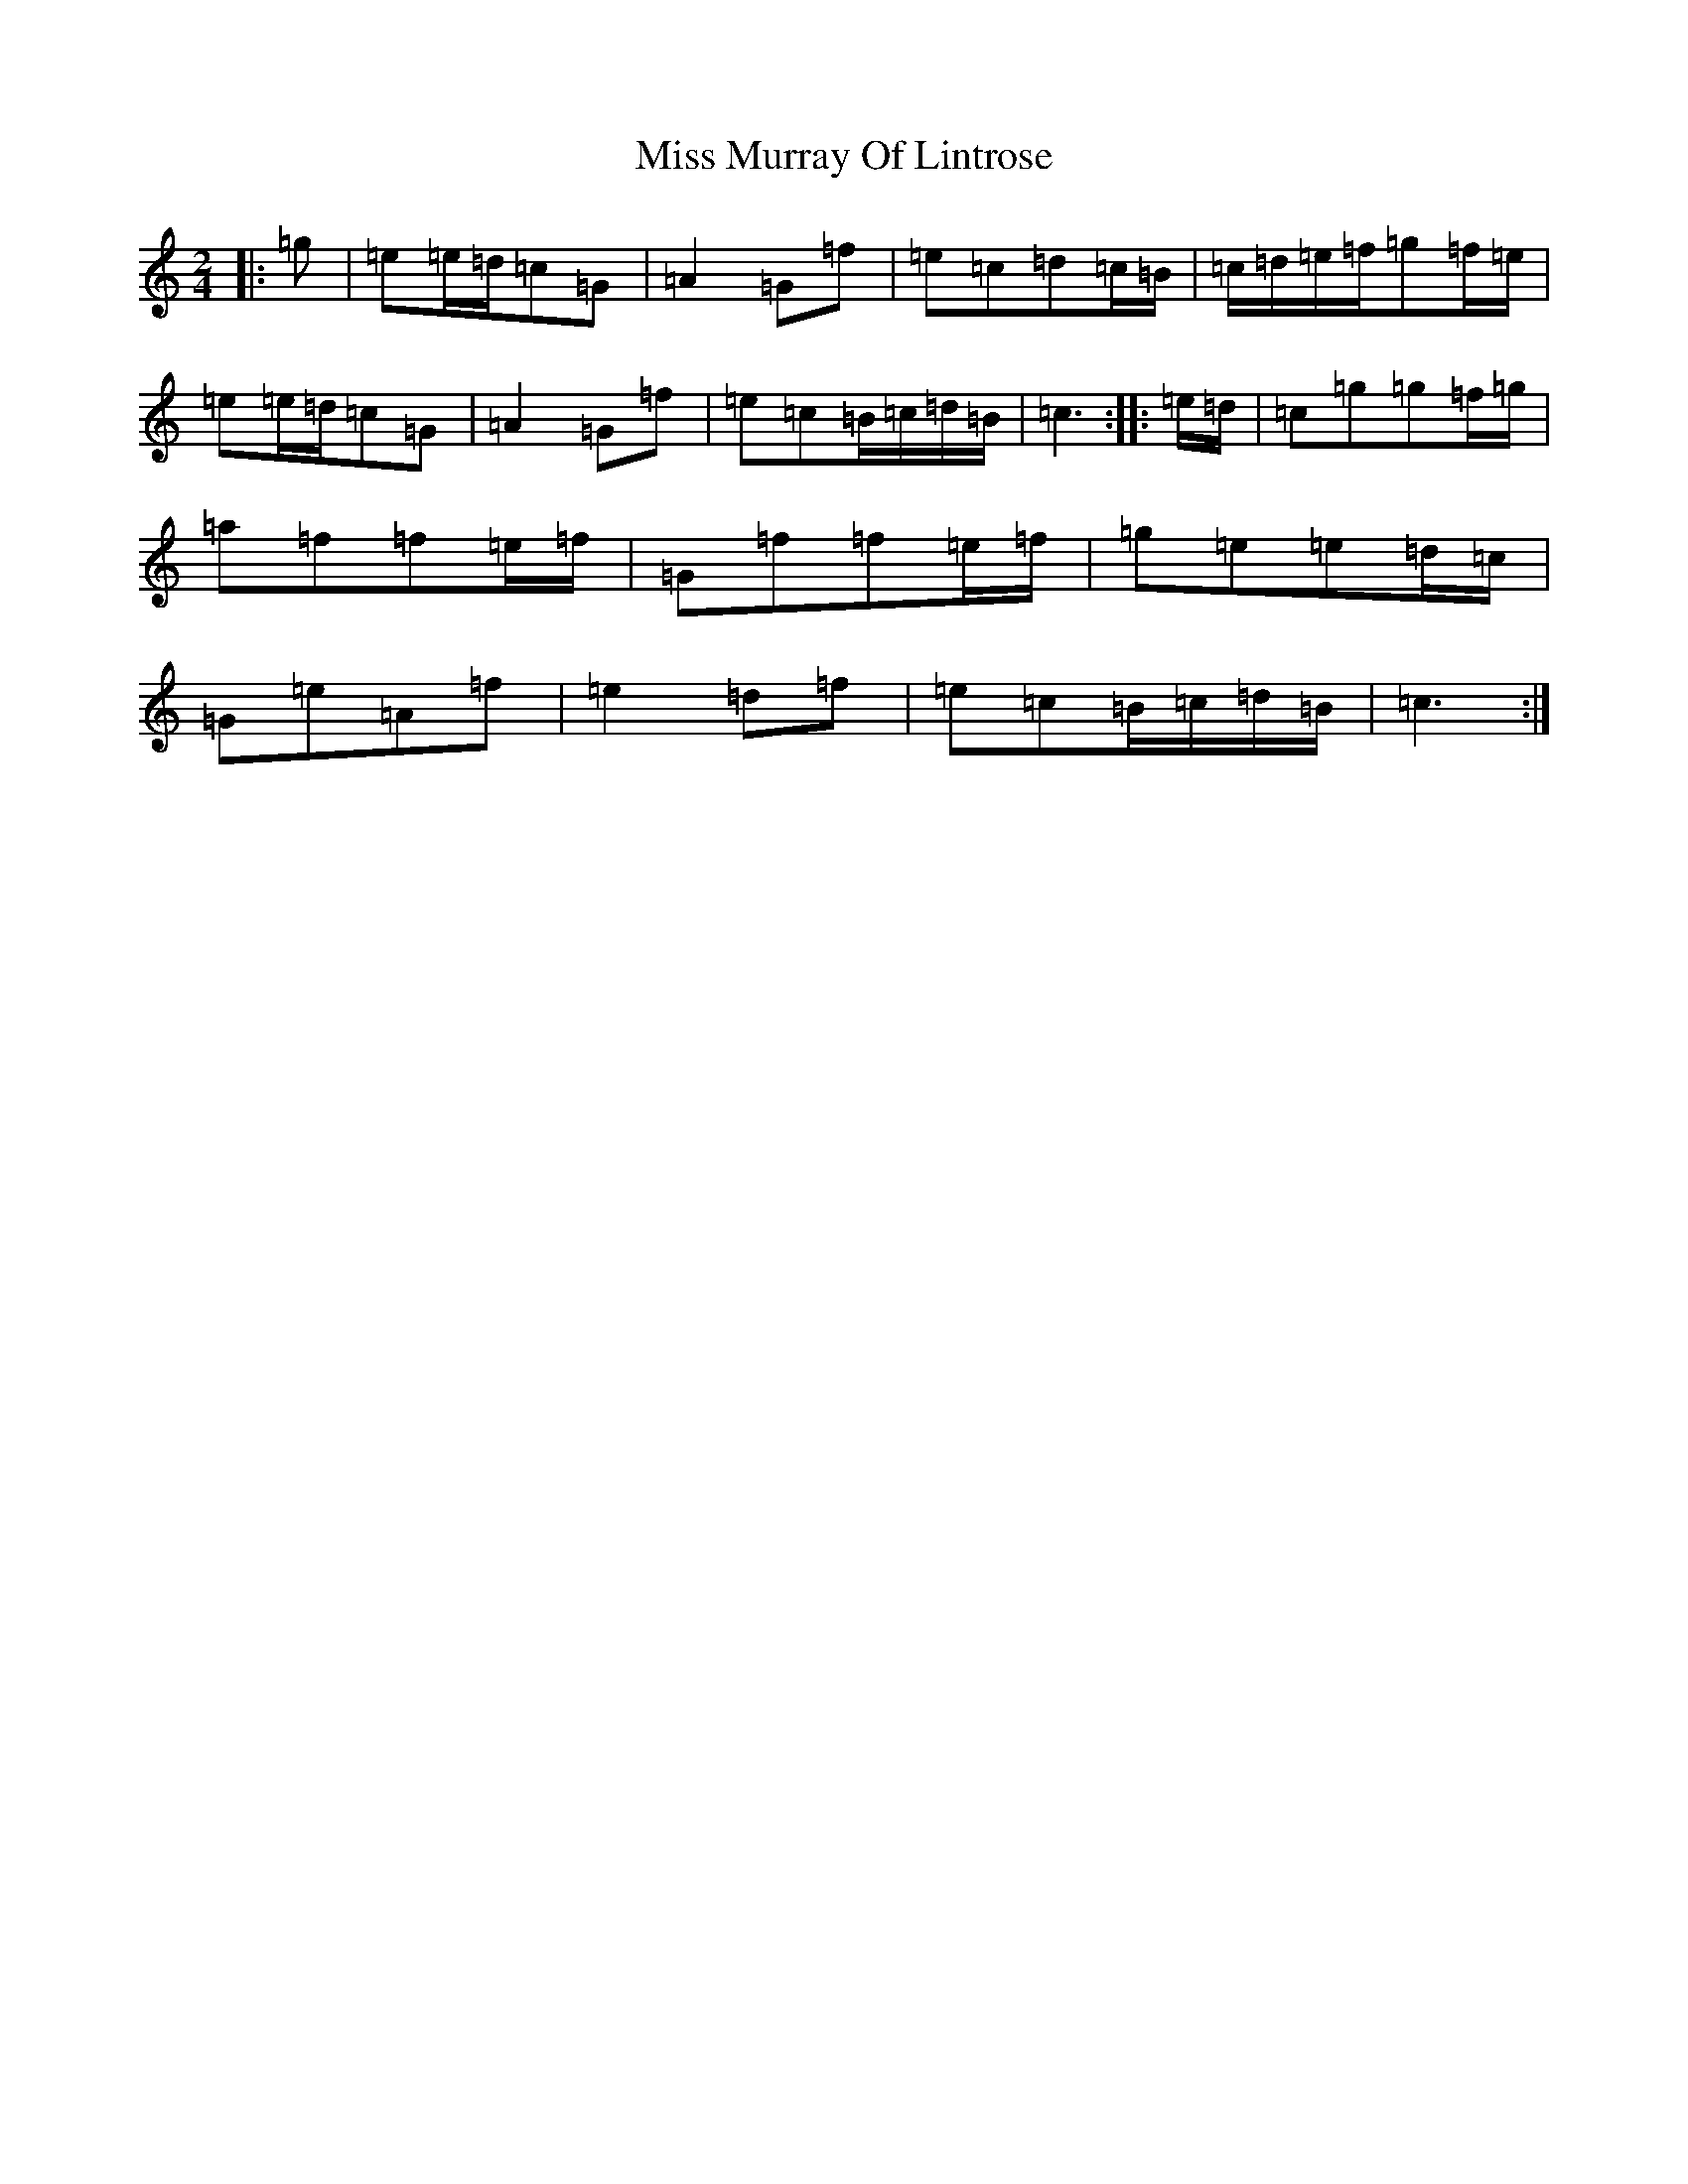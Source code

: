 X: 14400
T: Miss Murray Of Lintrose
S: https://thesession.org/tunes/11477#setting11477
R: polka
M:2/4
L:1/8
K: C Major
|:=g|=e=e/2=d/2=c=G|=A2=G=f|=e=c=d=c/2=B/2|=c/2=d/2=e/2=f/2=g=f/2=e/2|=e=e/2=d/2=c=G|=A2=G=f|=e=c=B/2=c/2=d/2=B/2|=c3:||:=e/2=d/2|=c=g=g=f/2=g/2|=a=f=f=e/2=f/2|=G=f=f=e/2=f/2|=g=e=e=d/2=c/2|=G=e=A=f|=e2=d=f|=e=c=B/2=c/2=d/2=B/2|=c3:|
